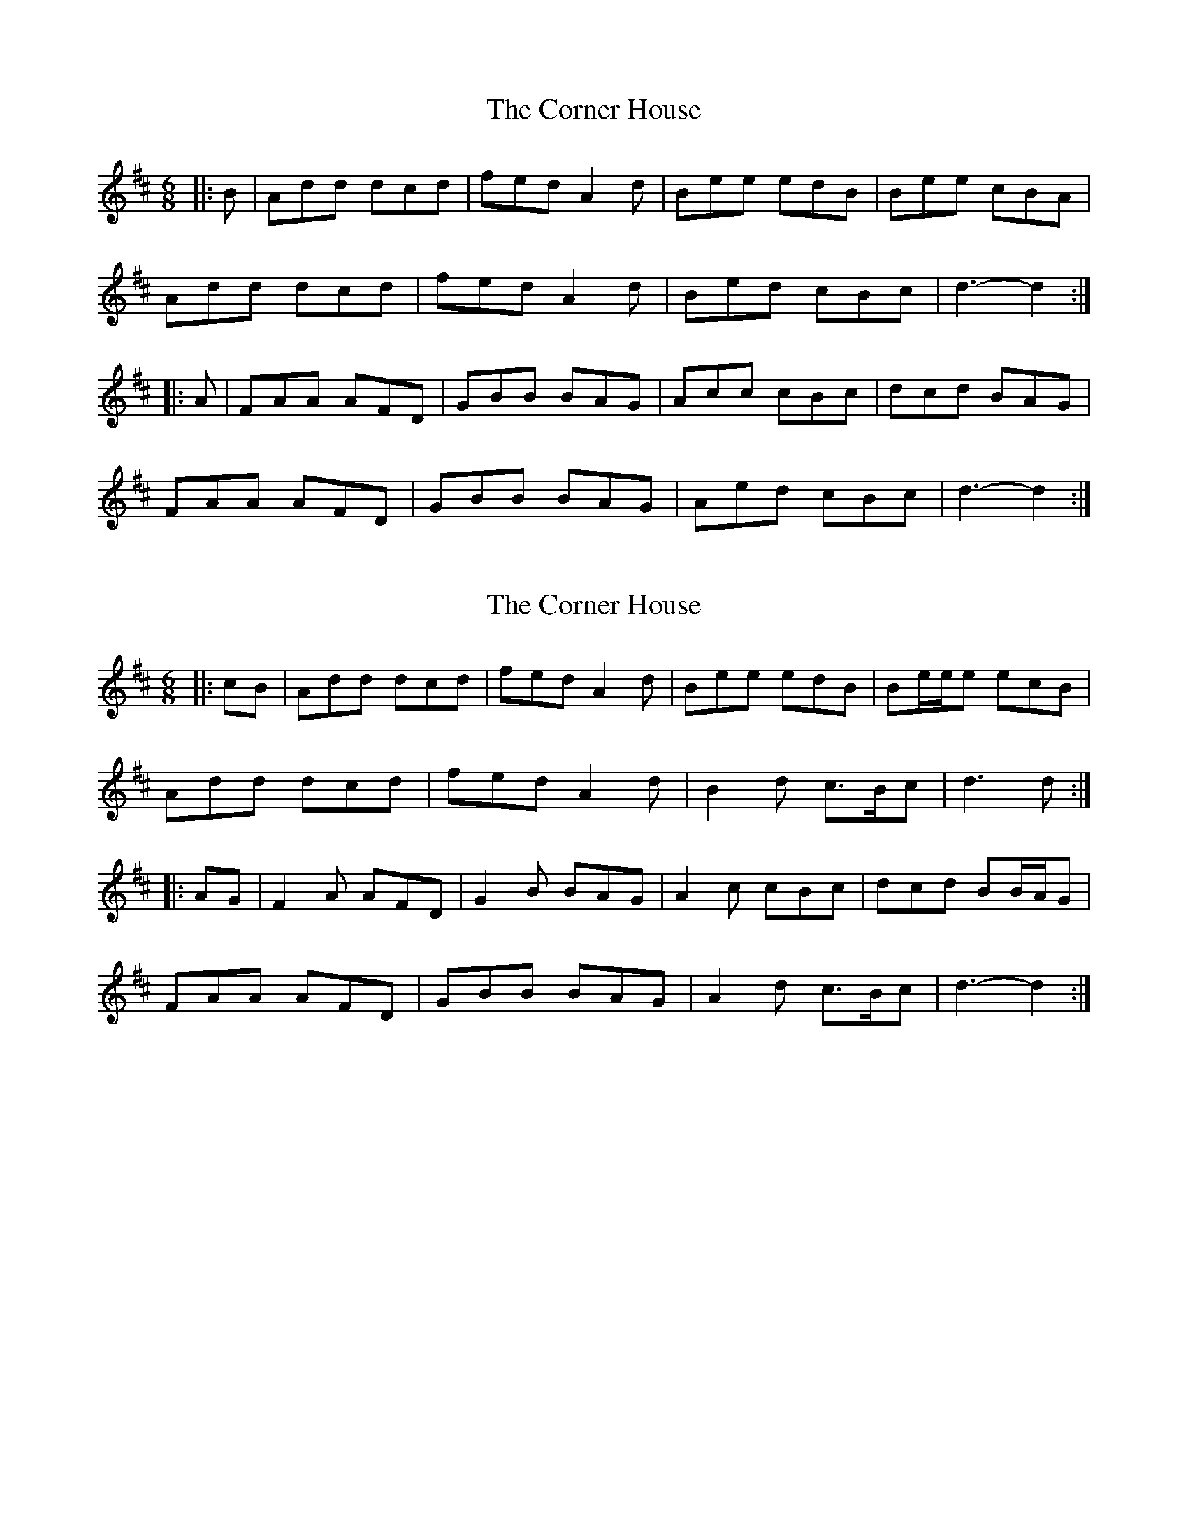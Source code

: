 X: 1
T: Corner House, The
Z: Dr. Dow
S: https://thesession.org/tunes/6937#setting6937
R: jig
M: 6/8
L: 1/8
K: Dmaj
|:B|Add dcd|fed A2d|Bee edB|Bee cBA|
Add dcd|fed A2d|Bed cBc|d3- d2:|
|:A|FAA AFD|GBB BAG|Acc cBc|dcd BAG|
FAA AFD|GBB BAG|Aed cBc|d3- d2:|
X: 2
T: Corner House, The
Z: ceolachan
S: https://thesession.org/tunes/6937#setting18523
R: jig
M: 6/8
L: 1/8
K: Dmaj
|: cB |Add dcd | fed A2 d | Bee edB | Be/e/e ecB |
Add dcd | fed A2 d | B2 d c>Bc | d3 d :|
|: AG |F2 A AFD | G2 B BAG | A2 c cBc | dcd BB/A/G |
FAA AFD | GBB BAG | A2 d c>Bc | d3- d2 :|
